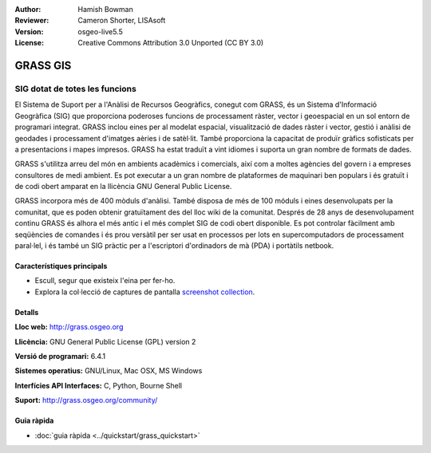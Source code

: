 :Author: Hamish Bowman
:Reviewer: Cameron Shorter, LISAsoft
:Version: osgeo-live5.5
:License: Creative Commons Attribution 3.0 Unported  (CC BY 3.0)

.. image:: ../../images/project_logos/logo-GRASS.png
  :scale: 100 %
  :alt: project logo
  :align: right
  :target: http://grass.osgeo.org

.. image:: ../../images/logos/OSGeo_project.png
  :scale: 100 %
  :alt: OSGeo Project
  :align: right
  :target: http://www.osgeo.org


GRASS GIS
================================================================================

SIG dotat de totes les funcions
~~~~~~~~~~~~~~~~~~~~~~~~~~~~~~~~~~~~~~~~~~~~~~~~~~~~~~~~~~~~~~~~~~~~~~~~~~~~~~~~

El Sistema de Suport per a l'Anàlisi de Recursos Geogràfics, conegut com 
GRASS, és un Sistema d'Informació Geogràfica (SIG) que proporciona poderoses funcions de processament ràster, vector i geoespacial en un sol entorn de programari integrat. GRASS inclou eines per al modelat espacial, visualització de dades ràster i vector, gestió i anàlisi de geodades i processament d'imatges aèries i de satèl·lit. També proporciona la capacitat de produïr gràfics sofisticats per a presentacions i mapes impresos. GRASS ha estat traduït a vint idiomes i suporta un gran nombre de formats de dades.

.. image:: ../../images/screenshots/1024x768/grass-vectattrib.png
   :scale: 50 %
   :alt: screenshot
   :align: right

GRASS s'utilitza arreu del món en ambients acadèmics i comercials, així com a moltes agències del govern i a empreses consultores de medi ambient. Es pot executar a un gran nombre de plataformes de maquinari ben populars i és gratuït i de codi obert amparat en la llicència GNU General Public License.

GRASS incorpora més de 400 mòduls d'anàlisi. També disposa de més de 100 móduls i eines desenvolupats per la comunitat, que es poden obtenir gratuïtament des del lloc wiki de la comunitat.
Després de 28 anys de desenvolupament continu GRASS és alhora el més antic i el més complet SIG de codi obert disponible. 
Es pot controlar fàcilment amb seqüències de comandes i és prou versàtil per ser usat en processos per lots en supercomputadors de processament paral·lel, i és també un SIG pràctic per a l'escriptori d'ordinadors de mà (PDA) i portàtils netbook.

.. _GRASS: http://grass.osgeo.org

Característiques principals
--------------------------------------------------------------------------------

* Escull, segur que existeix l'eina per fer-ho.
* Explora la col·lecció de captures de pantalla `screenshot collection <http://grass.osgeo.org/screenshots/>`_.

Detalls
--------------------------------------------------------------------------------

**Lloc web:** http://grass.osgeo.org

**Llicència:** GNU General Public License (GPL) version 2

**Versió de programari:** 6.4.1

**Sistemes operatius:** GNU/Linux, Mac OSX, MS Windows

**Interfícies API Interfaces:** C, Python, Bourne Shell

**Suport:** http://grass.osgeo.org/community/


Guia ràpida
--------------------------------------------------------------------------------

* :doc:`guia ràpida <../quickstart/grass_quickstart>`


